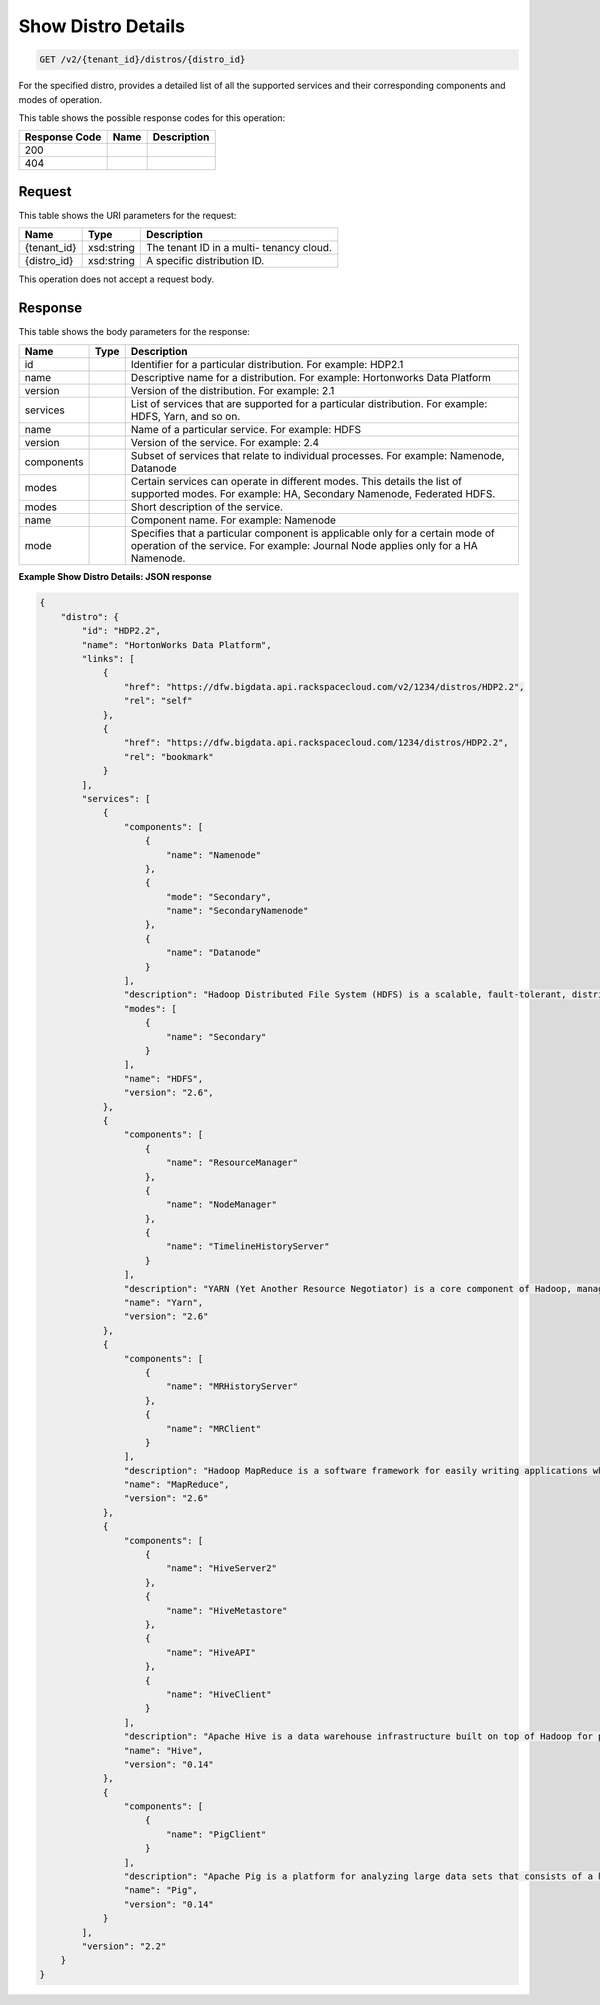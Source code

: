 
.. THIS OUTPUT IS GENERATED FROM THE WADL. DO NOT EDIT.

Show Distro Details
^^^^^^^^^^^^^^^^^^^^^^^^^^^^^^^^^^^^^^^^^^^^^^^^^^^^^^^^^^^^^^^^^^^^^^^^^^^^^^^^

.. code::

    GET /v2/{tenant_id}/distros/{distro_id}

For the specified distro, provides a detailed list of all the supported services and their corresponding components and modes of operation.



This table shows the possible response codes for this operation:


+--------------------------+-------------------------+-------------------------+
|Response Code             |Name                     |Description              |
+==========================+=========================+=========================+
|200                       |                         |                         |
+--------------------------+-------------------------+-------------------------+
|404                       |                         |                         |
+--------------------------+-------------------------+-------------------------+


Request
""""""""""""""""

This table shows the URI parameters for the request:

+--------------------------+-------------------------+-------------------------+
|Name                      |Type                     |Description              |
+==========================+=========================+=========================+
|{tenant_id}               |xsd:string               |The tenant ID in a multi-|
|                          |                         |tenancy cloud.           |
+--------------------------+-------------------------+-------------------------+
|{distro_id}               |xsd:string               |A specific distribution  |
|                          |                         |ID.                      |
+--------------------------+-------------------------+-------------------------+





This operation does not accept a request body.




Response
""""""""""""""""


This table shows the body parameters for the response:

+--------------------------+-------------------------+-------------------------+
|Name                      |Type                     |Description              |
+==========================+=========================+=========================+
|id                        |                         |Identifier for a         |
|                          |                         |particular distribution. |
|                          |                         |For example: HDP2.1      |
+--------------------------+-------------------------+-------------------------+
|name                      |                         |Descriptive name for a   |
|                          |                         |distribution. For        |
|                          |                         |example: Hortonworks     |
|                          |                         |Data Platform            |
+--------------------------+-------------------------+-------------------------+
|version                   |                         |Version of the           |
|                          |                         |distribution. For        |
|                          |                         |example: 2.1             |
+--------------------------+-------------------------+-------------------------+
|services                  |                         |List of services that    |
|                          |                         |are supported for a      |
|                          |                         |particular distribution. |
|                          |                         |For example: HDFS, Yarn, |
|                          |                         |and so on.               |
+--------------------------+-------------------------+-------------------------+
|name                      |                         |Name of a particular     |
|                          |                         |service. For example:    |
|                          |                         |HDFS                     |
+--------------------------+-------------------------+-------------------------+
|version                   |                         |Version of the service.  |
|                          |                         |For example: 2.4         |
+--------------------------+-------------------------+-------------------------+
|components                |                         |Subset of services that  |
|                          |                         |relate to individual     |
|                          |                         |processes. For example:  |
|                          |                         |Namenode, Datanode       |
+--------------------------+-------------------------+-------------------------+
|modes                     |                         |Certain services can     |
|                          |                         |operate in different     |
|                          |                         |modes. This details the  |
|                          |                         |list of supported modes. |
|                          |                         |For example: HA,         |
|                          |                         |Secondary Namenode,      |
|                          |                         |Federated HDFS.          |
+--------------------------+-------------------------+-------------------------+
|modes                     |                         |Short description of the |
|                          |                         |service.                 |
+--------------------------+-------------------------+-------------------------+
|name                      |                         |Component name. For      |
|                          |                         |example: Namenode        |
+--------------------------+-------------------------+-------------------------+
|mode                      |                         |Specifies that a         |
|                          |                         |particular component is  |
|                          |                         |applicable only for a    |
|                          |                         |certain mode of          |
|                          |                         |operation of the         |
|                          |                         |service. For example:    |
|                          |                         |Journal Node applies     |
|                          |                         |only for a HA Namenode.  |
+--------------------------+-------------------------+-------------------------+





**Example Show Distro Details: JSON response**


.. code::

    {
        "distro": {
            "id": "HDP2.2",
            "name": "HortonWorks Data Platform",
            "links": [
                {
                    "href": "https://dfw.bigdata.api.rackspacecloud.com/v2/1234/distros/HDP2.2",
                    "rel": "self"
                },
                {
                    "href": "https://dfw.bigdata.api.rackspacecloud.com/1234/distros/HDP2.2",
                    "rel": "bookmark"
                }
            ],
            "services": [
                {
                    "components": [
                        {
                            "name": "Namenode"
                        },
                        {
                            "mode": "Secondary",
                            "name": "SecondaryNamenode"
                        },
                        {
                            "name": "Datanode"
                        }
                    ],
                    "description": "Hadoop Distributed File System (HDFS) is a scalable, fault-tolerant, distributed file system that provides scalable and reliable data storage designed to span large clusters of commodity servers. ",
                    "modes": [
                        {
                            "name": "Secondary"
                        }
                    ],
                    "name": "HDFS",
                    "version": "2.6",
                },
                {
                    "components": [
                        {
                            "name": "ResourceManager"
                        },
                        {
                            "name": "NodeManager"
                        },
                        {
                            "name": "TimelineHistoryServer"
                        }
                    ],
                    "description": "YARN (Yet Another Resource Negotiator) is a core component of Hadoop, managing access to all resources in a cluster. YARN brokers access to cluster compute resources on behalf of multiple applications, using selectable criteria such as fairness or capacity, allowing for a more general-purpose resource management.",
                    "name": "Yarn",
                    "version": "2.6"
                },
                {
                    "components": [
                        {
                            "name": "MRHistoryServer"
                        },
                        {
                            "name": "MRClient"
                        }
                    ],
                    "description": "Hadoop MapReduce is a software framework for easily writing applications which process vast amounts of data (multi-terabyte data-sets) in-parallel on large clusters (thousands of nodes) of commodity hardware in a reliable, fault-tolerant manner.",
                    "name": "MapReduce",
                    "version": "2.6"
                },
                {
                    "components": [
                        {
                            "name": "HiveServer2"
                        },
                        {
                            "name": "HiveMetastore"
                        },
                        {
                            "name": "HiveAPI"
                        },
                        {
                            "name": "HiveClient"
                        }
                    ],
                    "description": "Apache Hive is a data warehouse infrastructure built on top of Hadoop for providing data summarization, query, and analysis. Hive provides a mechanism to project structure onto this data and query the data using a SQL-like language called HiveQL.",
                    "name": "Hive",
                    "version": "0.14"
                },
                {
                    "components": [
                        {
                            "name": "PigClient"
                        }
                    ],
                    "description": "Apache Pig is a platform for analyzing large data sets that consists of a high-level language (Pig Latin) for expressing data analysis programs, coupled with infrastructure for evaluating these programs. Pig Latin abstracts the programming from the Java MapReduce idiom into a notation similar to that of SQL for RDBMS systems.",
                    "name": "Pig",
                    "version": "0.14"
                }
            ],
            "version": "2.2"
        }
    }
    

